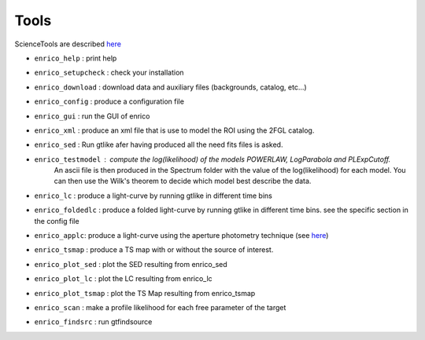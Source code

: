 .. _tools:

Tools
=====

ScienceTools are described `here <http://fermi.gsfc.nasa.gov/ssc/data/analysis/scitools/references.html>`__

* ``enrico_help`` : print help
* ``enrico_setupcheck`` : check your installation
* ``enrico_download`` : download data and auxiliary files (backgrounds, catalog, etc...)
* ``enrico_config`` : produce a configuration file
* ``enrico_gui`` : run the GUI of enrico

* ``enrico_xml`` : produce an xml file that is use to model the ROI using the 2FGL catalog.
* ``enrico_sed`` : Run gtlike afer having produced all the need fits files is asked.
* ``enrico_testmodel`` : compute the log(likelihood) of the models `POWERLAW`, `LogParabola` and `PLExpCutoff`.
   An ascii file is then produced in the Spectrum folder with the value of the log(likelihood) for each model.
   You can then use the Wilk's theorem to decide which model best describe the data.
* ``enrico_lc`` : produce a light-curve by running gtlike in different time bins
* ``enrico_foldedlc`` : produce a folded light-curve by running gtlike in different time bins. see the specific section in the config file
* ``enrico_applc``: produce a light-curve using the aperture photometry technique (see `here <http://fermi.gsfc.nasa.gov/ssc/data/analysis/scitools/aperture_photometry.html>`__)
* ``enrico_tsmap`` : produce a TS map with or without the source of interest.
* ``enrico_plot_sed`` : plot the SED resulting from enrico_sed
* ``enrico_plot_lc`` : plot the LC resulting from enrico_lc
* ``enrico_plot_tsmap`` : plot the TS Map resulting from enrico_tsmap
* ``enrico_scan`` : make a profile likelihood for each free parameter of the target
* ``enrico_findsrc`` : run gtfindsource
